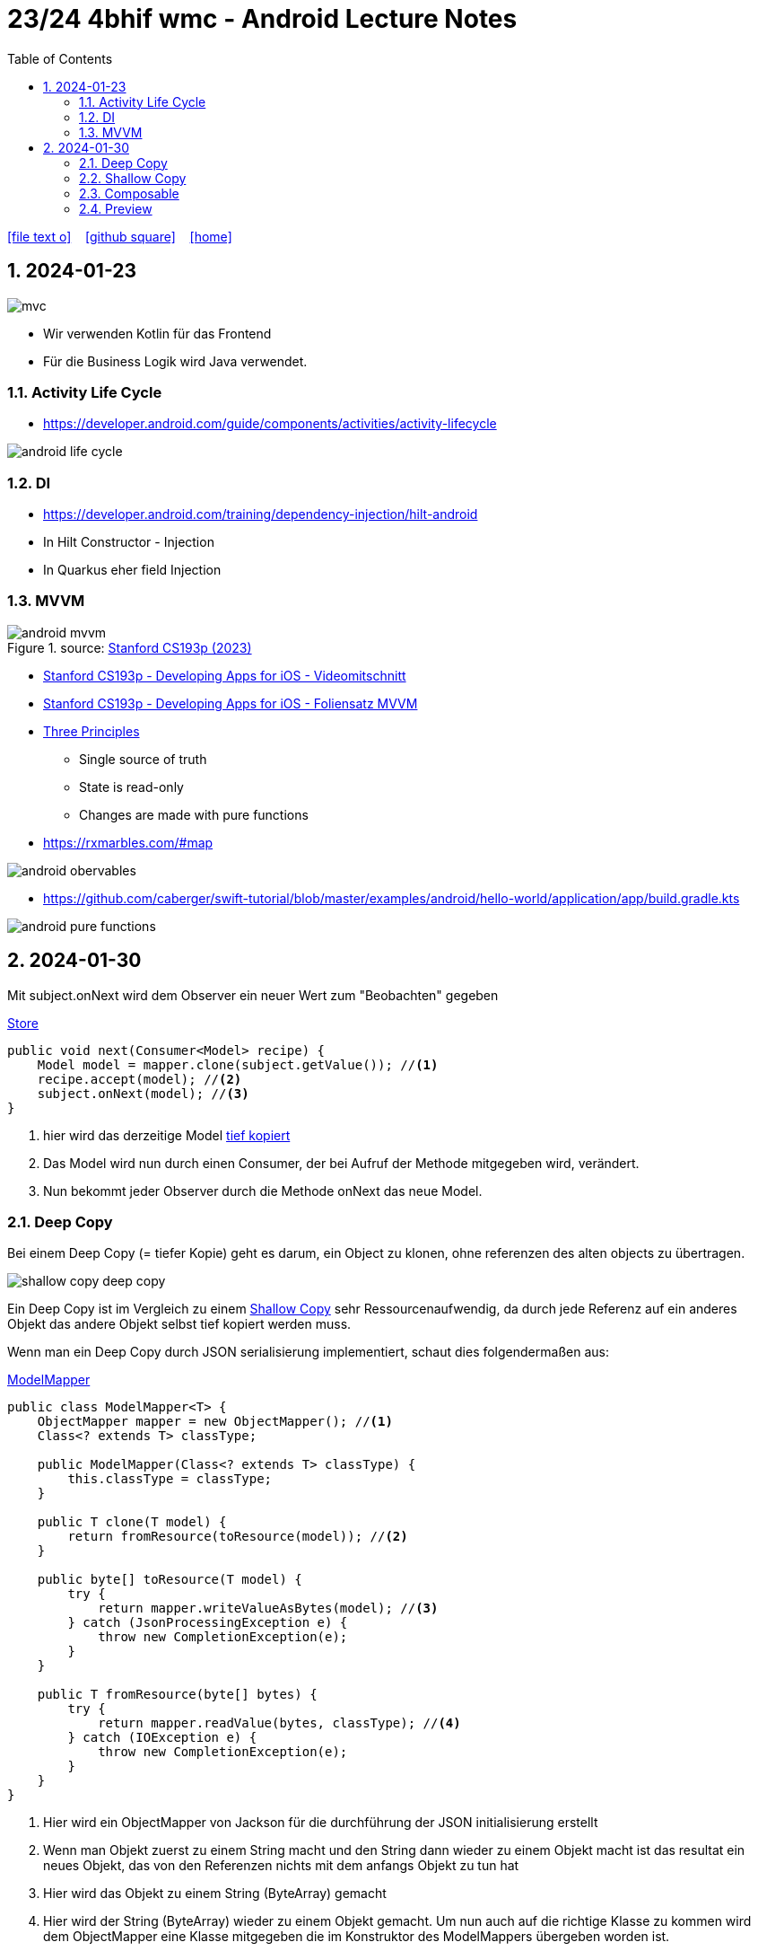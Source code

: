 = 23/24 4bhif wmc - Android Lecture Notes
ifndef::imagesdir[:imagesdir: images]
:icons: font
:experimental:
:sectnums:
:toc:
ifdef::backend-html5[]

// https://fontawesome.com/v4.7.0/icons/
icon:file-text-o[link=https://github.com/2324-4bhif-wmc/2324-4bhif-wmc-lecture-notes/main/asciidocs/{docname}.adoc] ‏ ‏ ‎
icon:github-square[link=https://github.com/2324-4bhif-wmc/2324-4bhif-wmc-lecture-notes] ‏ ‏ ‎
icon:home[link=http://edufs.edu.htl-leonding.ac.at/~t.stuetz/hugo/2021/01/lecture-notes/]
endif::backend-html5[]

== 2024-01-23

image::mvc.png[]

* Wir verwenden Kotlin für das Frontend
* Für die Business Logik wird Java verwendet.


=== Activity Life Cycle

* https://developer.android.com/guide/components/activities/activity-lifecycle

image::android-life-cycle.png[]

=== DI

* https://developer.android.com/training/dependency-injection/hilt-android


* In Hilt Constructor - Injection
* In Quarkus eher field Injection

=== MVVM

.source: https://cs193p.sites.stanford.edu/sites/g/files/sbiybj16636/files/media/file/l2.pdf[Stanford CS193p (2023)]
image::android-mvvm.png[]


* https://cs193p.sites.stanford.edu/2023[Stanford CS193p - Developing Apps for iOS - Videomitschnitt]

* https://cs193p.sites.stanford.edu/sites/g/files/sbiybj16636/files/media/file/l1.pdf[Stanford CS193p - Developing Apps for iOS - Foliensatz MVVM]


* https://redux.js.org/understanding/thinking-in-redux/three-principles[Three Principles]
** Single source of truth
** State is read-only
** Changes are made with pure functions


* https://rxmarbles.com/#map

image::android-obervables.png[]

* https://github.com/caberger/swift-tutorial/blob/master/examples/android/hello-world/application/app/build.gradle.kts

image::android-pure-functions.png[]

== 2024-01-30

Mit subject.onNext wird dem Observer ein neuer Wert zum "Beobachten" gegeben

.link:../labs/MyFirstApp/app/src/main/java/at/ac/htl/myfirstapp/model/Store.java[Store^]
[source, java]
----
public void next(Consumer<Model> recipe) {
    Model model = mapper.clone(subject.getValue()); //<1>
    recipe.accept(model); //<2>
    subject.onNext(model); //<3>
}
----

<1> hier wird das derzeitige Model <<deep_copy,tief kopiert>>
<2> Das Model wird nun durch einen Consumer, der bei Aufruf der Methode mitgegeben wird, verändert.
<3> Nun bekommt jeder Observer durch die Methode onNext das neue Model.

[#deep_copy]
=== Deep Copy

Bei einem Deep Copy (= tiefer Kopie) geht es darum, ein Object zu klonen, ohne referenzen des alten objects zu übertragen.

image::shallow-copy-deep-copy.png[]

Ein Deep Copy ist im Vergleich zu einem <<shallow_copy,Shallow Copy>> sehr Ressourcenaufwendig, da durch jede Referenz auf ein anderes Objekt das andere Objekt selbst tief kopiert werden muss.

Wenn man ein Deep Copy durch JSON serialisierung implementiert, schaut dies folgendermaßen aus:

.link:../labs/MyFirstApp/app/src/main/java/at/ac/htl/myfirstapp/model/ModelMapper.java[ModelMapper^]
[source, java]
----
public class ModelMapper<T> {
    ObjectMapper mapper = new ObjectMapper(); //<1>
    Class<? extends T> classType;

    public ModelMapper(Class<? extends T> classType) {
        this.classType = classType;
    }

    public T clone(T model) {
        return fromResource(toResource(model)); //<2>
    }

    public byte[] toResource(T model) {
        try {
            return mapper.writeValueAsBytes(model); //<3>
        } catch (JsonProcessingException e) {
            throw new CompletionException(e);
        }
    }

    public T fromResource(byte[] bytes) {
        try {
            return mapper.readValue(bytes, classType); //<4>
        } catch (IOException e) {
            throw new CompletionException(e);
        }
    }
}
----

<1> Hier wird ein ObjectMapper von Jackson für die durchführung der JSON initialisierung erstellt
<2> Wenn man Objekt zuerst zu einem String macht und den String dann wieder zu einem Objekt macht ist das resultat ein neues Objekt, das von den Referenzen nichts mit dem anfangs Objekt zu tun hat
<3> Hier wird das Objekt zu einem String (ByteArray) gemacht
<4> Hier wird der String (ByteArray) wieder zu einem Objekt gemacht. Um nun auch auf die richtige Klasse zu kommen wird dem ObjectMapper eine Klasse mitgegeben die im Konstruktor des ModelMappers übergeben worden ist.

[#shallow_copy]
=== Shallow Copy

Ein Shallow Copy (= seichte Kopie) geht nicht so "tief" in den Kopie vorgang, wie ein <<deep_copy,Deep Copy>> und macht nur ein neues Objekt mit den Werten des alten Objekts verwendet dabei aber die gleichen referenzen wie das alte Objekt auf weitere Objekte

=== Composable

In einer Methode die mit @Composable annotiert ist, definiert man eine View.

.link:../labs/MyFirstApp/app/src/main/java/at/ac/htl/myfirstapp/ui/layout/MainView.kt[MainView^]
[source, kotlin]
----
@Composable
fun Greeting(store: Store, modifier: Modifier = Modifier) {
    val state = store.subject.subscribeAsState(initial = Model())
    Column { //<1>
        Text( //<2>
            text = "Hello ${state.value.greeting}!",
            modifier = modifier
        )
        Text(text = "Zweite Zeile")
        Button(onClick = { //<3>
            Log.i(TAG, "geclickt")
            store.next { it.greeting = "I was clicked" }
        }) {
            Text(text = "save") //<4>
        }
    }
}
----

In einer solchen Composable Methode kann man auf Composables wie Column oder Button zugreifen.

<1> Eine Column definiert, eine Vertikale Liste an Composables
<2> Mit einem Text kann man in seine View durch das Attribut text einen Text einbinden
<3> Ein Button definiert einen Knopf, auf den man drücken kann, außerdem kann man auch gleich mit dem Attribut onClick eine Funktion schreiben die ausgeführt wird, wenn man den Knopf drückt
<4> In einem Button kann man dann weitere Composables benutzen wie zum Beispiel einen Text der im Button angezeigt wird.

Diese View würde so ausschauen:

image:composable-bsp.png[]

=== Preview

Um zu sehen, wie eine View ausschaut, ohne die ganze App zu starten, kann man eine Preview Composable machen:

.link:../labs/MyFirstApp/app/src/main/java/at/ac/htl/myfirstapp/ui/layout/MainView.kt[MainView^]
[source, kotlin]
----
@Preview(showBackground = true)
@Composable
fun GreetingPreview() {
    val store = Store()

    MyFirstAppTheme {
        Greeting(store)
    }
}
----

mit dieser kann man sich ganz einfach in der IDE anzeigen lassen wie eine solche View, in diesem Fall Greeting, ausschaut.

image:preview.png[]



